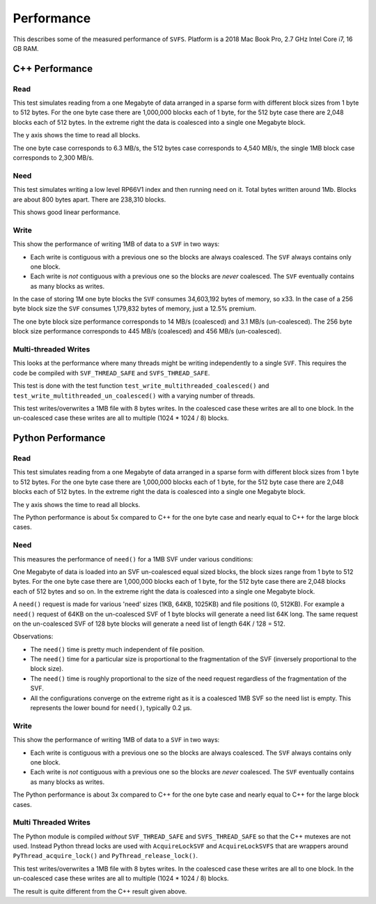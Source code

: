 Performance
###########

This describes some of the measured performance of ``SVFS``.
Platform is a 2018 Mac Book Pro, 2.7 GHz Intel Core i7, 16 GB RAM.

C++ Performance
===============

Read
----

This test simulates reading from a one Megabyte of data arranged in a sparse form with different block sizes from 1 byte to 512 bytes.
For the one byte case there are 1,000,000 blocks each of 1 byte, for the 512 byte case there are 2,048 blocks each of 512 bytes.
In the extreme right the data is coalesced into a single one Megabyte block.

The y axis shows the time to read all blocks.

.. image:: ../../plots/images/cpp_1mb_read.png

The one byte case corresponds to 6.3 MB/s, the 512 bytes case corresponds to 4,540 MB/s, the single 1MB block case
corresponds to 2,300 MB/s.

Need
----

This test simulates writing a low level RP66V1 index and then running need on it.
Total bytes written around 1Mb.
Blocks are about 800 bytes apart.
There are 238,310 blocks.

.. image:: ../../plots/images/cpp_need.png

This shows good linear performance.

Write
-----

This show the performance of writing 1MB of data to a ``SVF`` in two ways:

- Each write is contiguous with a previous one so the blocks are always coalesced. The ``SVF`` always contains only one block.
- Each write is *not* contiguous with a previous one so the blocks are *never* coalesced. The ``SVF`` eventually contains as many blocks as writes.

.. image:: ../../plots/images/cpp_1mb_write.png

In the case of storing 1M one byte blocks the ``SVF`` consumes 34,603,192 bytes of memory, so x33.
In the case of a 256 byte block size the ``SVF`` consumes 1,179,832 bytes of memory, just a 12.5% premium.

The one byte block size performance corresponds to 14 MB/s (coalesced) and 3.1 MB/s (un-coalesced).
The 256 byte block size performance corresponds to 445 MB/s (coalesced) and 456 MB/s (un-coalesced).

Multi-threaded Writes
---------------------

This looks at the performance where many threads might be writing independently to a single ``SVF``.
This requires the code be compiled with ``SVF_THREAD_SAFE`` and ``SVFS_THREAD_SAFE``.

This test is done with the test function ``test_write_multithreaded_coalesced()`` and
``test_write_multithreaded_un_coalesced()`` with a varying number of threads.

This test writes/overwrites a 1MB file with 8 bytes writes.
In the coalesced case these writes are all to one block.
In the un-coalesced case these writes are all to multiple (1024 * 1024 / 8) blocks.

.. image:: ../../plots/images/cpp_write_multithreaded.png

Python Performance
==================

Read
--------------------

This test simulates reading from a one Megabyte of data arranged in a sparse form with different block sizes from 1 byte to 512 bytes.
For the one byte case there are 1,000,000 blocks each of 1 byte, for the 512 byte case there are 2,048 blocks each of 512 bytes.
In the extreme right the data is coalesced into a single one Megabyte block.

The y axis shows the time to read all blocks.

.. image:: ../../plots/images/py_read_uncoalesced.png

The Python performance is about 5x compared to C++ for the one byte case and nearly equal to C++ for the large block cases.

Need
-------------

This measures the performance of ``need()`` for a 1MB SVF under various conditions:

One Megabyte of data is loaded into an SVF un-coalesced equal sized blocks, the block sizes range from 1 byte to 512 bytes.
For the one byte case there are 1,000,000 blocks each of 1 byte, for the 512 byte case there are 2,048 blocks each of 512 bytes and so on.
In the extreme right the data is coalesced into a single one Megabyte block.

A ``need()`` request is made for various 'need' sizes (1KB, 64KB, 1025KB) and file positions (0, 512KB).
For example a ``need()`` request of 64KB  on the un-coalesced SVF of 1 byte blocks will generate a need list 64K long.
The same request on the un-coalesced SVF of 128 byte blocks will generate a need list of length 64K / 128 = 512.

.. image:: ../../plots/images/py_need_1MB.png

Observations:

- The ``need()`` time is pretty much independent of file position.
- The ``need()`` time for a particular size is proportional to the fragmentation of the SVF (inversely proportional to the block size).
- The ``need()`` time is roughly proportional to the size of the need request regardless of the fragmentation of the SVF.
- All the configurations converge on the extreme right as it is a coalesced 1MB SVF so the need list is empty.  This represents the lower bound for ``need()``, typically 0.2 µs.

Write
--------------------

This show the performance of writing 1MB of data to a ``SVF`` in two ways:

- Each write is contiguous with a previous one so the blocks are always coalesced. The ``SVF`` always contains only one block.
- Each write is *not* contiguous with a previous one so the blocks are *never* coalesced. The ``SVF`` eventually contains as many blocks as writes.

.. image:: ../../plots/images/py_write.png

The Python performance is about 3x compared to C++ for the one byte case and nearly equal to C++ for the large block cases.

Multi Threaded Writes
---------------------

The Python module is compiled *without* ``SVF_THREAD_SAFE`` and ``SVFS_THREAD_SAFE`` so that the C++ mutexes are not used.
Instead Python thread locks are used with ``AcquireLockSVF`` and ``AcquireLockSVFS`` that are wrappers around ``PyThread_acquire_lock()`` and ``PyThread_release_lock()``.

This test writes/overwrites a 1MB file with 8 bytes writes.
In the coalesced case these writes are all to one block.
In the un-coalesced case these writes are all to multiple (1024 * 1024 / 8) blocks.

.. image:: ../../plots/images/py_multi_threaded_write.png

The result is quite different from the C++ result given above.
